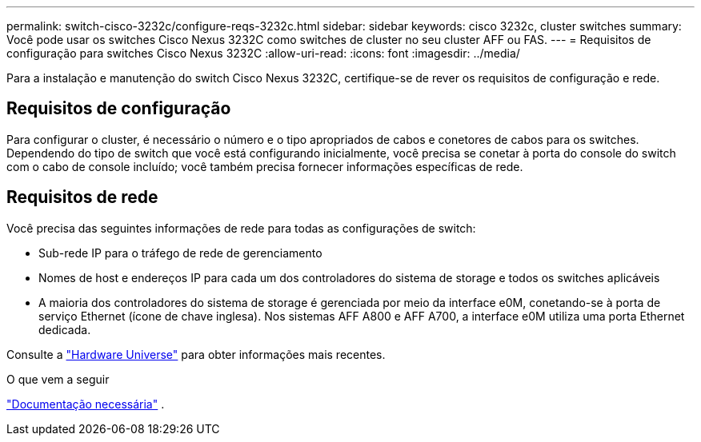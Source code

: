---
permalink: switch-cisco-3232c/configure-reqs-3232c.html 
sidebar: sidebar 
keywords: cisco 3232c, cluster switches 
summary: Você pode usar os switches Cisco Nexus 3232C como switches de cluster no seu cluster AFF ou FAS. 
---
= Requisitos de configuração para switches Cisco Nexus 3232C
:allow-uri-read: 
:icons: font
:imagesdir: ../media/


[role="lead"]
Para a instalação e manutenção do switch Cisco Nexus 3232C, certifique-se de rever os requisitos de configuração e rede.



== Requisitos de configuração

Para configurar o cluster, é necessário o número e o tipo apropriados de cabos e conetores de cabos para os switches. Dependendo do tipo de switch que você está configurando inicialmente, você precisa se conetar à porta do console do switch com o cabo de console incluído; você também precisa fornecer informações específicas de rede.



== Requisitos de rede

Você precisa das seguintes informações de rede para todas as configurações de switch:

* Sub-rede IP para o tráfego de rede de gerenciamento
* Nomes de host e endereços IP para cada um dos controladores do sistema de storage e todos os switches aplicáveis
* A maioria dos controladores do sistema de storage é gerenciada por meio da interface e0M, conetando-se à porta de serviço Ethernet (ícone de chave inglesa). Nos sistemas AFF A800 e AFF A700, a interface e0M utiliza uma porta Ethernet dedicada.


Consulte a https://hwu.netapp.com["Hardware Universe"^] para obter informações mais recentes.

.O que vem a seguir
link:required-documentation-3232c.html["Documentação necessária"] .
